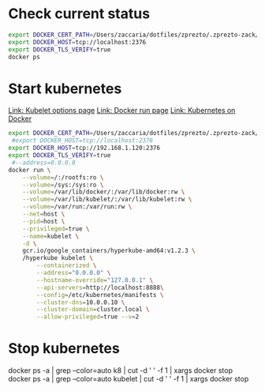 


* Check current status
#+begin_src sh :results raw
export DOCKER_CERT_PATH=/Users/zaccaria/dotfiles/zprezto/.zprezto-zack/Darwin/qnap-certs
export DOCKER_HOST=tcp://localhost:2376
export DOCKER_TLS_VERIFY=true
docker ps
#+end_src

#+RESULTS:
CONTAINER ID        IMAGE                                             COMMAND                  CREATED             STATUS              PORTS                    NAMES
e5ffc49440cb        gcr.io/google_containers/hyperkube-amd64:v1.2.3   "/hyperkube kubelet -"   5 minutes ago       Up 29 seconds                                kubelet
e9a8eed8f872        vztrain                                           "vz-train bot"           25 hours ago        Up 25 hours                                  modest_blackwell
34802771ff72        striderdockerfile_strider                         "/home/strider/node_m"   4 weeks ago         Up 4 weeks          0.0.0.0:3000->3000/tcp   striderdockerfile_strider_1
9b0e86100532        mongo:3.0                                         "/entrypoint.sh mongo"   8 weeks ago         Up 4 weeks          27017/tcp                striderdockerfile_mongo_1

* Start kubernetes
[[https://github.com/kubernetes/kubernetes/blob/master/docs/admin/kubelet.md#options][Link: Kubelet options page]]
[[https://docs.docker.com/v1.8/reference/commandline/run/][Link: Docker run page]]
[[http://kubernetes.io/docs/getting-started-guides/docker/][Link: Kubernetes on Docker]]

#+begin_src sh :results raw
export DOCKER_CERT_PATH=/Users/zaccaria/dotfiles/zprezto/.zprezto-zack/Darwin/qnap-certs
 #export DOCKER_HOST=tcp://localhost:2376
export DOCKER_HOST=tcp://192.168.1.120:2376
export DOCKER_TLS_VERIFY=true
 #--address=0.0.0.0 
docker run \
    --volume=/:/rootfs:ro \
    --volume=/sys:/sys:ro \
    --volume=/var/lib/docker/:/var/lib/docker:rw \
    --volume=/var/lib/kubelet/:/var/lib/kubelet:rw \
    --volume=/var/run:/var/run:rw \
    --net=host \
    --pid=host \
    --privileged=true \
    --name=kubelet \
    -d \
    gcr.io/google_containers/hyperkube-amd64:v1.2.3 \
    /hyperkube kubelet \
        --containerized \
        --address="0.0.0.0" \
        --hostname-override="127.0.0.1" \
        --api-servers=http://localhost:8888\
        --config=/etc/kubernetes/manifests \
        --cluster-dns=10.0.0.10 \
        --cluster-domain=cluster.local \
        --allow-privileged=true --v=2
#+end_src

#+RESULTS:
19a4bf49bf3eec53f5506b8e10125b681a79419bf1a6b95a74a0ddae31f46b1c

* Stop kubernetes
	docker ps -a | grep --color=auto k8 | cut -d ' ' -f 1 | xargs docker stop
	docker ps -a | grep --color=auto kubelet | cut -d ' ' -f 1 | xargs docker stop
